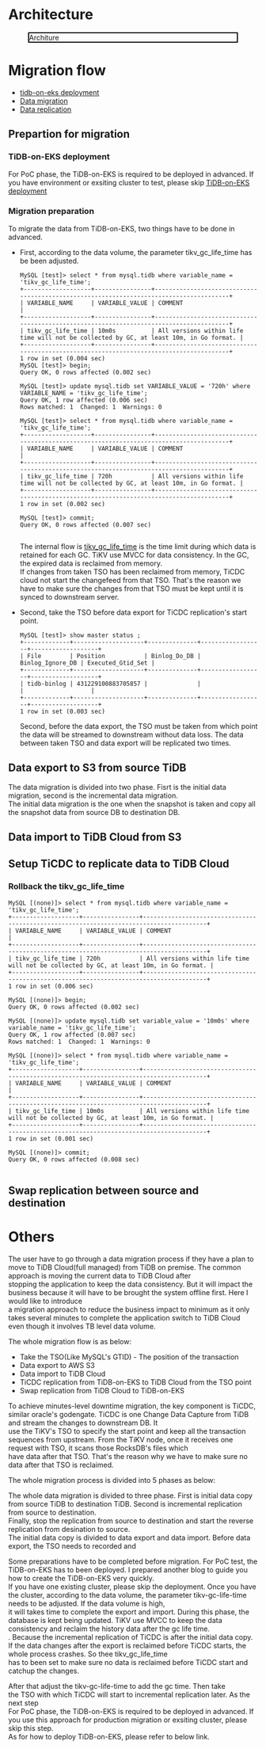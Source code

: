 #+OPTIONS: \n:t
#+OPTIONS: ^:nil
* Architecture
  #+CAPTION: Architure
  #+ATTR_HTML: :width 800 :style border:2px solid black;
  [[./png/tidb-on-eks/architecture.png]]
* Migration flow
  + [[./tidb-on-eks.deployment.org][tidb-on-eks deployment]]
  + [[./replication-tidb-on-eks-2-tidbcloud.org][Data migration]]
  + [[./ticdc-tidb2tidbcloud.org][Data replication]]
** Prepartion for migration
*** TiDB-on-EKS deployment
    For PoC phase, the TiDB-on-EKS is required to be deployed in advanced. If you have environment or exsiting cluster to test, please skip [[./tidb-on-eks.deployment.org][TiDB-on-EKS deployment]]
*** Migration preparation
    To migrate the data from TiDB-on-EKS, two things have to be done in advanced.
    + First, according to the data volume, the parameter tikv_gc_life_time has be been adjusted.

      #+BEGIN_SRC
MySQL [test]> select * from mysql.tidb where variable_name = 'tikv_gc_life_time';
+-------------------+----------------+----------------------------------------------------------------------------------------+
| VARIABLE_NAME     | VARIABLE_VALUE | COMMENT                                                                                |
+-------------------+----------------+----------------------------------------------------------------------------------------+
| tikv_gc_life_time | 10m0s          | All versions within life time will not be collected by GC, at least 10m, in Go format. |
+-------------------+----------------+----------------------------------------------------------------------------------------+
1 row in set (0.004 sec)
MySQL [test]> begin;
Query OK, 0 rows affected (0.002 sec)

MySQL [test]> update mysql.tidb set VARIABLE_VALUE = '720h' where VARIABLE_NAME = 'tikv_gc_life_time';
Query OK, 1 row affected (0.006 sec)
Rows matched: 1  Changed: 1  Warnings: 0

MySQL [test]> select * from mysql.tidb where variable_name = 'tikv_gc_life_time';
+-------------------+----------------+----------------------------------------------------------------------------------------+
| VARIABLE_NAME     | VARIABLE_VALUE | COMMENT                                                                                |
+-------------------+----------------+----------------------------------------------------------------------------------------+
| tikv_gc_life_time | 720h           | All versions within life time will not be collected by GC, at least 10m, in Go format. |
+-------------------+----------------+----------------------------------------------------------------------------------------+
1 row in set (0.002 sec)

MySQL [test]> commit;
Query OK, 0 rows affected (0.007 sec)

      #+END_SRC
      The internal flow is [[https://docs.pingcap.com/tidb/v3.1/garbage-collection-configuration][tikv_gc_life_time]] is the time limit during which data is retained for each GC. TiKV use MVCC for data consistency. In the GC, the expired data is reclaimed from memory.
      If changes from taken TSO has been reclaimed from memory, TiCDC cloud not start the changefeed from that TSO. That's the reason we have to make sure the changes from that TSO must be kept until it is synced to downstream server.
    + Second, take the TSO before data export for TiCDC replication's start point.
      #+BEGIN_SRC
MySQL [test]> show master status ;
+-------------+--------------------+--------------+------------------+-------------------+
| File        | Position           | Binlog_Do_DB | Binlog_Ignore_DB | Executed_Gtid_Set |
+-------------+--------------------+--------------+------------------+-------------------+
| tidb-binlog | 431229100883705857 |              |                  |                   |
+-------------+--------------------+--------------+------------------+-------------------+
1 row in set (0.003 sec)
      #+END_SRC
      Second, before the data export, the TSO must be taken from which point the data will be streamed to downstream without data loss. The data between taken TSO and data export will be replicated two times.
** Data export to S3 from source TiDB
    The data migration is divided into two phase. Fisrt is the initial data migration, second is the incremental data migration.
    The initial data migration is the one when the snapshot is taken and copy all the snapshot data from source DB to destination DB.
** Data import to TiDB Cloud from S3
** Setup TiCDC to replicate data to TiDB Cloud
*** Rollback the tikv_gc_life_time
    #+BEGIN_SRC
MySQL [(none)]> select * from mysql.tidb where variable_name = 'tikv_gc_life_time';
+-------------------+----------------+----------------------------------------------------------------------------------------+
| VARIABLE_NAME     | VARIABLE_VALUE | COMMENT                                                                                |
+-------------------+----------------+----------------------------------------------------------------------------------------+
| tikv_gc_life_time | 720h           | All versions within life time will not be collected by GC, at least 10m, in Go format. |
+-------------------+----------------+----------------------------------------------------------------------------------------+
1 row in set (0.006 sec)

MySQL [(none)]> begin;
Query OK, 0 rows affected (0.002 sec)

MySQL [(none)]> update mysql.tidb set variable_value = '10m0s' where variable_name = 'tikv_gc_life_time';
Query OK, 1 row affected (0.007 sec)
Rows matched: 1  Changed: 1  Warnings: 0

MySQL [(none)]> select * from mysql.tidb where variable_name = 'tikv_gc_life_time';
+-------------------+----------------+----------------------------------------------------------------------------------------+
| VARIABLE_NAME     | VARIABLE_VALUE | COMMENT                                                                                |
+-------------------+----------------+----------------------------------------------------------------------------------------+
| tikv_gc_life_time | 10m0s          | All versions within life time will not be collected by GC, at least 10m, in Go format. |
+-------------------+----------------+----------------------------------------------------------------------------------------+
1 row in set (0.001 sec)

MySQL [(none)]> commit;
Query OK, 0 rows affected (0.008 sec)

    #+END_SRC
** Swap replication between source and destination
* Others

  The user have to go through a data migration process if they have a plan to move to TiDB Cloud(full managed) from TiDB on premise. The common approach is moving the current data to TiDB Cloud after
  stopping the application to keep the data consistency. But it will impact the business because it will have to be brought the system offline first. Here I would like to introduce
  a migration approach to reduce the business impact to minimum as it only takes several minutes to complete the application switch to TiDB Cloud even though it involves TB level data volume.

  The whole migration flow is as below:
  + Take the TSO(Like MySQL's GTID) - The position of the transaction
  + Data export to AWS S3
  + Data import to TiDB Cloud
  + TiCDC replication from TiDB-on-EKS to TiDB Cloud from the TSO point
  + Swap replication from TiDB Cloud to TiDB-on-EKS

  To achieve minutes-level downtime migration, the key component is TiCDC, similar oracle's godengate. TiCDC is one Change Data Capture from TiDB and stream the changes to downstream DB. It
  use the TiKV's TSO to specify the start point and keep all the transaction sequences from upstream. From the TiKV node, once it receives one request with TSO, it scans those RocksDB's files which
  have data after that TSO. That's the reason why we have to make sure no data after that TSO is reclaimed.

  
The whole migration process is divided into 5 phases as below:


    The whole data migration is divided to three phase. First is initial data copy from source TiDB to destination TiDB. Second is incremental replication from source to destination.
    Finally, stop the replication from source to destination and start the reverse replication from desination to source.
    The initial data copy is divided to data export and data import. Before data export, the TSO needs to recorded and 
    
Some preparations have to be completed before migration. For PoC test, the TiDB-on-EKS has to been deployed. I prepared another blog to guide you how to create the TiDB-on-EKS very quickly.
If you have one existing cluster, please skip the deployment. Once you have the cluster, according to the data volume, the parameter tikv-gc-life-time needs to be adjusted. If the data volume is high,
it will takes time to complete the export and import. During this phase, the database is kept being updated. TiKV use MVCC to keep the data consistency and reclaim the history data after the gc life time.
. Because the incremental replication of TiCDC is after the initial data copy. If the data changes after the export is reclaimed before TiCDC starts, the whole process crashes. So thee tikv_gc_life_time
has to been set to make sure no data is reclaimed before TiCDC start and catchup the changes.

After that adjust the tikv-gc-life-time to add the gc time. Then take
the TSO with which TiCDC will start to incremental replication later.  As the next step 
  For PoC phase, the TiDB-on-EKS is required to be deployed in advanced. If you use this approach for production migration or exsiting cluster, please skip this step.
    As for how to deploy TiDB-on-EKS, please refer to below link.

  

